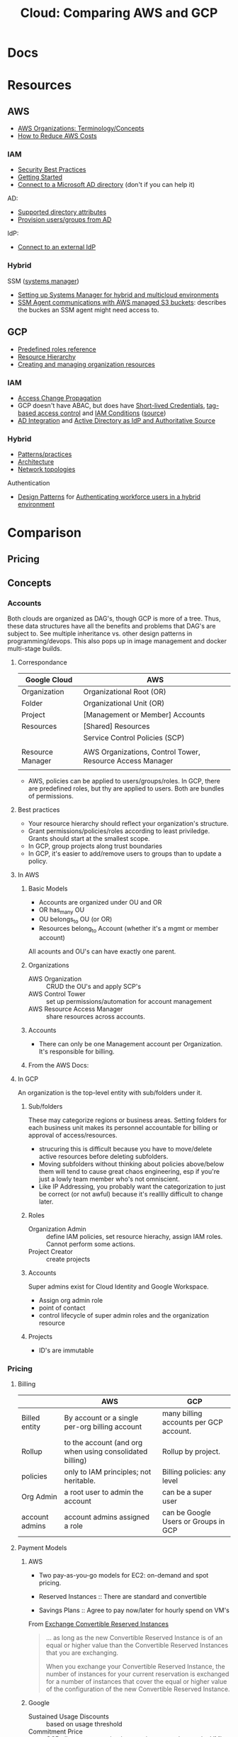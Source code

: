 :PROPERTIES:
:ID:       7e6d74bb-4042-4d14-88b2-f901a7e9708a
:END:
#+TITLE: Cloud: Comparing AWS and GCP
#+CATEGORY: slips
#+TAGS:

* Docs

* Resources
** AWS

+ [[https://docs.aws.amazon.com/organizations/latest/userguide/orgs_getting-started_concepts.html][AWS Organizations: Terminology/Concepts]]
+ [[https://tecflair.com/how-to-reduce-amazon-ec2-costs-part-1/][How to Reduce AWS Costs]]

*** IAM

+ [[https://docs.aws.amazon.com/IAM/latest/UserGuide/best-practices.html][Security Best Practices]]
+ [[https://docs.aws.amazon.com/IAM/latest/UserGuide/getting-started.html][Getting Started]]
+ [[https://docs.aws.amazon.com/singlesignon/latest/userguide/manage-your-identity-source-ad.html][Connect to a Microsoft AD directory]] (don't if you can help it)

AD:

+ [[https://docs.aws.amazon.com/singlesignon/latest/userguide/attributemappingsconcept.html][Supported directory attributes]]
+ [[https://docs.aws.amazon.com/singlesignon/latest/userguide/provision-users-groups-AD.html][Provision users/groups from AD]]

IdP:

+ [[https://docs.aws.amazon.com/singlesignon/latest/userguide/manage-your-identity-source-idp.html][Connect to an external IdP]]

*** Hybrid

SSM ([[https://docs.aws.amazon.com/systems-manager/latest/userguide/what-is-systems-manager.html][systems manager]])

+ [[https://docs.aws.amazon.com/systems-manager/latest/userguide/systems-manager-managedinstances.html][Setting up Systems Manager for hybrid and multicloud environments]]
+ [[https://docs.aws.amazon.com/systems-manager/latest/userguide/ssm-agent-minimum-s3-permissions.html][SSM Agent communications with AWS managed S3 buckets]]: describes the buckes an
  SSM agent might need access to.

** GCP

+ [[https://cloud.google.com/iam/docs/understanding-roles][Predefined roles reference]]
+ [[https://cloud.google.com/resource-manager/docs/cloud-platform-resource-hierarchy][Resource Hierarchy]]
+ [[https://cloud.google.com/resource-manager/docs/creating-managing-organization][Creating and managing organization resources]]

*** IAM

+ [[https://cloud.google.com/iam/docs/access-change-propagation][Access Change Propagation]]
+ GCP doesn't have ABAC, but does have [[https://cloud.google.com/iam/docs/creating-short-lived-service-account-credentials][Short-lived Credentials]],
  [[https://cloud.google.com/iam/docs/tags-access-control][tag-based access control]] and [[https://cloud.google.com/iam/docs/conditions-overview][IAM Conditions]] ([[https://www.reddit.com/r/googlecloud/comments/oasw5x/does_google_cloud_iam_have_abac/][source]])
+ [[https://cloud.google.com/architecture/identity/federating-gcp-with-active-directory-introduction#integrating_active_directory_and_google_cloud][AD Integration]] and [[https://cloud.google.com/architecture/identity/reference-architectures#active_directory_as_idp_and_authoritative_source][Active Directory as IdP and Authoritative Source]]

*** Hybrid

+ [[https://cloud.google.com/architecture/hybrid-and-multi-cloud-patterns-and-practices][Patterns/practices]]
+ [[https://cloud.google.com/architecture/hybrid-and-multi-cloud-architecture-patternshttps://cloud.google.com/architecture/hybrid-and-multi-cloud-architecture-patterns][Architecture]]
+ [[https://cloud.google.com/architecture/hybrid-and-multi-cloud-network-topologies][Network topologies]]

Authentication

+ [[https://cloud.google.com/architecture/patterns-for-authenticating-corporate-users-in-a-hybrid-environment][Design Patterns]] for [[https://cloud.google.com/architecture/authenticating-corporate-users-in-a-hybrid-environment][Authenticating workforce users in a hybrid environment]]

* Comparison

** Pricing

** Concepts

*** Accounts

Both clouds are organized as DAG's, though GCP is more of a tree. Thus, these
data structures have all the benefits and problems that DAG's are subject
to. See multiple inheritance vs. other design patterns in programming/devops.
This also pops up in image management and docker multi-stage builds.

**** Correspondance

| Google Cloud     | AWS                                                       |
|------------------+-----------------------------------------------------------|
| Organization     | Organizational Root (OR)                                  |
| Folder           | Organizational Unit (OR)                                  |
| Project          | [Management or Member] Accounts                           |
| Resources        | [Shared] Resources                                        |
|------------------+-----------------------------------------------------------|
|                  | Service Control Policies (SCP)                            |
|                  |                                                           |
|------------------+-----------------------------------------------------------|
| Resource Manager | AWS Organizations, Control Tower, Resource Access Manager |
|                  |                                                           |

+ AWS, policies can be applied to users/groups/roles. In GCP, there are
  predefined roles, but thy are applied to users. Both are bundles of
  permissions.

**** Best practices

+ Your resource hierarchy should reflect your organization's structure.
+ Grant permissions/policies/roles according to least priviledge. Grants should
  start at the smallest scope.
+ In GCP, group projects along trust boundaries
+ In GCP, it's easier to add/remove users to groups than to update a policy.

**** In AWS

***** Basic Models

+ Accounts are organized under OU and OR
+ OR has_many OU
+ OU belongs_to OU (or OR)
+ Resources belong_to Account (whether it's a mgmt or member account)

All acounts and OU's can have exactly one parent.

***** Organizations

+ AWS Organization :: CRUD the OU's and apply SCP's
+ AWS Control Tower :: set up permissions/automation for account management
+ AWS Resource Access Manager :: share resources across accounts.

***** Accounts

+ There can only be one Management account per Organization. It's responsible
  for billing.


***** From the AWS Docs:

[[file:img/aws/aws-ou-diagram.png]]

**** In GCP

An organization is the top-level entity with sub/folders under it.

***** Sub/folders

These may categorize regions or business areas. Setting folders for each
business unit makes its personnel accountable for billing or approval of
access/resources.

+ strucuring this is difficult because you have to move/delete active resources
  before deleting subfolders.
+ Moving subfolders without thinking about policies above/below them will tend
  to cause great chaos engineering, esp if you're just a lowly team member who's
  not omniscient.
+ Like IP Addressing, you probably want the categorization to just be correct
  (or not awful) because it's realllly difficult to change later.

***** Roles

+ Organization Admin :: define IAM policies, set resource hierachy, assign IAM
  roles. Cannot perform some actions.
+ Project Creator :: create projects

***** Accounts

Super admins exist for Cloud Identity and Google Workspace.

+ Assign org admin role
+ point of contact
+ control lifecycle of super admin roles and the organization resource

***** Projects

+ ID's are immutable

*** Pricing

**** Billing

|                | AWS                                                      | GCP                                    |
|----------------+----------------------------------------------------------+----------------------------------------|
| Billed entity  | By account or a single per-org billing account           | many billing accounts per GCP account. |
| Rollup         | to the account (and org when using consolidated billing) | Rollup by project.                     |
| policies       | only to IAM principles; not heritable.                   | Billing policies: any level            |
| Org Admin      | a root user to admin the account                         | can be a super user                    |
| account admins | account admins assigned a role                           | can be Google Users or Groups in GCP   |

**** Payment Models

***** AWS

+ Two pay-as-you-go models for EC2: on-demand and spot pricing.

+ Reserved Instances :: There are standard and convertible
+ Savings Plans :: Agree to pay now/later for hourly spend on VM's

From [[https://docs.aws.amazon.com/AWSEC2/latest/UserGuide/ri-convertible-exchange.html][Exchange Convertible Reserved Instances]]

#+begin_quote
... as long as the new Convertible Reserved Instance is of an equal or higher value than the Convertible Reserved Instances that you are exchanging.

When you exchange your Convertible Reserved Instance, the number of instances
for your current reservation is exchanged for a number of instances that cover
the equal or higher value of the configuration of the new Convertible Reserved
Instance.
#+end_quote

***** Google

+ Sustained Usage Discounts :: based on usage threshold
+ Commitment Price :: GCP allows you to maintain commitments and swap the VM's
  underneath (I'm not sure whether AWS allows this)

*** IAM

Both clouds can connect to external IdP (identity providers).

|                          | AWS  | GCP |
|--------------------------+------+-----|
| AD Integration           | yes  | yes |
| Tag-based access control | ABAC | yes |

+ principal :: the "who" includes Google accounts, service accounts, Cloud
  Identity and Google Groups.
+ role :: the "can do what" which is a bundle of permissions.
+ policies :: a role binding consisting of =principles + roles=


**** AWS

***** Policies

Service control policies (SCP) are not IAM policies...

+ RBAC :: role-based
+ ABAC :: attribute-based (conditional on resource attr /and/ identity)

****** SCP-001

aka [[https://hero.fandom.com/wiki/SCP-001][Mekhane]], apparently:

#+begin_quote
I am complete. I am incomplete.

A cog is missing. It was always there.

Humanity climbs to a singular point.

The machinery turns ahead and behind. Humanity falls to oblivion.

I am alien to them. I am of them.

They pour their minds out onto the page.

The cogs begin to fit together.

I do not yet exist and I am zero.

I exist through all time and I am one.

I speak into my not-past.

	~ Mekhane's inner monologue in "01110101 01101110 01100010 01110010 01101111 01101011 01100101 01101110".
#+end_quote

That shit is wierd as hell.

***** [[https://docs.aws.amazon.com/singlesignon/latest/userguide/manage-your-identity-source-ad.html][LDAP/AD]]:

I'm going to assume that the IAM resource hierarchy (which includes OU's) maps
more closely to AD, which is probably a big sell for the corporate types. I
guess? ... dammit.

*Create a self-managed directory in AD*

This is an external source. I would avoid it if possible, since it may rely on a
network connection or present caching problems ... I've long-forgotten anything
I know about AD, so yeh.

*Create directory in AWS-managed Microsoft AD*

This uses AWS Directory Service and can integrate other

***** Hybrid Cloud

*AWS SSM*

Amazon requires IAM accounts for the agent-based SSM. Its agent needs access to
buckets for various functions.  SSM faciliates the following management of
hybrid/multi-cloud resources:

+ Application management
+ Change management
+ Node management
+ Operations management

**** GCP

Accounts are created/managed outside of GCP and IAM manages
roles/permissions/mapping.

***** Hybrid Cloud


***** LDAP/AD

From Cloud Identity, admins can manage GCP resources using credentials in extant
LDAP/AD systems.

#+begin_quote
According to numerous sources, this is mostly useful when firing people. The
ability to do so is apparently a selling point and/or a feature of good design
... it must be nice to work in an environment where people want to get rid of
you but can't.

Tell me more about the problems we're having with logging. What was it again?
#+end_quote

*Google Cloud Directory Sync*

Managed AD. One way syncronization from LDAP. Custom mappings and exclusion
rules.

*Federating GCP with AD*

+ Provisioning :: one way; changes in AD are only pushed to GCP.
  - Creating users in AD will propagate to Google IAM objects, which can be
    referenced elsewhere in GCP before the new users ever login. I'm guessing
    this is/was a selling point of AD for AWS.
+ SSO :: GCP delegates authentication to AD using SAML. Only AD manages
  credentials.

****** [[https://cloud.google.com/architecture/identity/federating-gcp-with-active-directory-introduction#choosing_the_right_mapping][Decisions for Federating]]

From GCP Docs: [[https://cloud.google.com/architecture/identity/federating-gcp-with-active-directory-introduction#choosing_the_right_mapping][Choosing the right mapping]] for federating AD to GCP with
connectors.

What resources you'll need

[[file:img/gcp/federating-gcp-with-ad-decision-fleets-instances.svg]]

What domains to configure

[[file:img/gcp/federating-gcp-with-ad-decision-domains.svg]]

* Roam
+ [[id:8a6898ca-2c09-47aa-9a34-a74a78f6f823][Cloud]]
+ [[id:ac2a1ae4-a695-4226-91f0-8386dc4d9b07][DevOps]]
